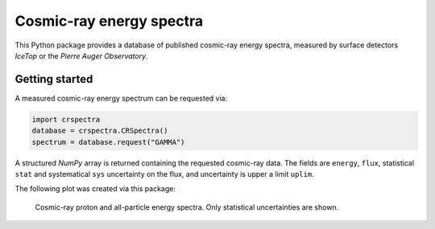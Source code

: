 Cosmic-ray energy spectra
=========================

This Python package provides a database of published cosmic-ray energy spectra,
measured by surface detectors *IceTop* or the *Pierre Auger Observatory*.

Getting started
---------------

A measured cosmic-ray energy spectrum can be requested via:

.. code-block::

   import crspectra
   database = crspectra.CRSpectra()
   spectrum = database.request("GAMMA")


A structured *NumPy* array is returned containing the requested cosmic-ray
data. The fields are ``energy``, ``flux``, statistical ``stat`` and
systematical ``sys`` uncertainty on the flux, and uncertainty is upper a
limit ``uplim``.

The following plot was created via this package:

.. figure:: example/crspectra.png

   Cosmic-ray proton and all-particle energy spectra. Only statistical
   uncertainties are shown.
